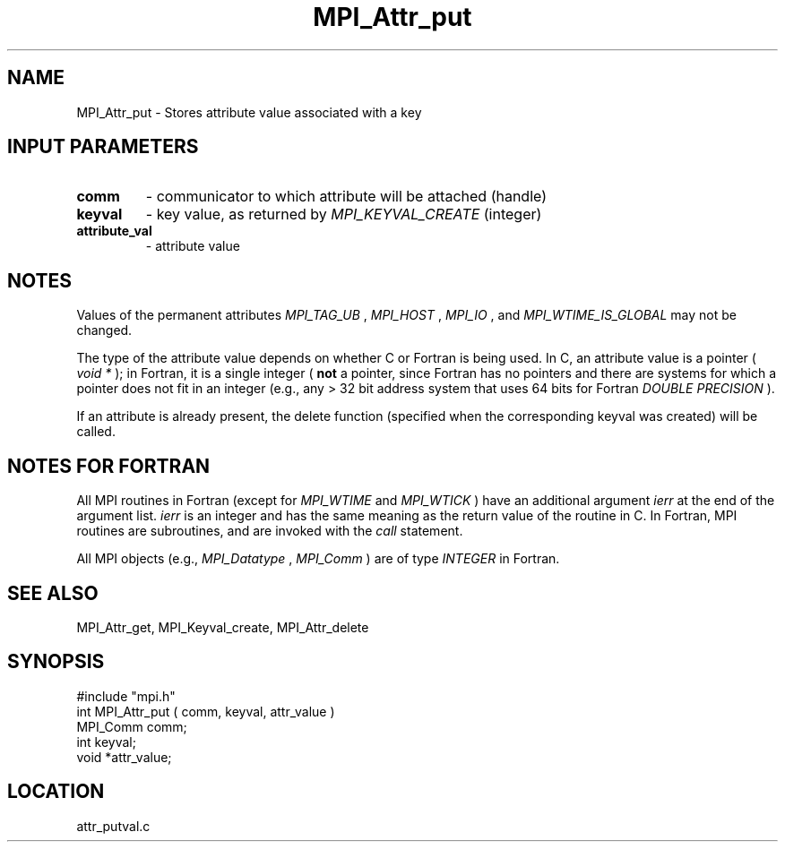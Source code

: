 .TH MPI_Attr_put 3 "12/21/1995" " " "MPI"
.SH NAME
MPI_Attr_put \- Stores attribute value associated with a key

.SH INPUT PARAMETERS
.PD 0
.TP
.B comm 
- communicator to which attribute will be attached (handle) 
.PD 1
.PD 0
.TP
.B keyval 
- key value, as returned by  
.I MPI_KEYVAL_CREATE
(integer) 
.PD 1
.PD 0
.TP
.B attribute_val 
- attribute value 
.PD 1

.SH NOTES
Values of the permanent attributes 
.I MPI_TAG_UB
, 
.I MPI_HOST
, 
.I MPI_IO
, and
.I MPI_WTIME_IS_GLOBAL
may not be changed.

The type of the attribute value depends on whether C or Fortran is being used.
In C, an attribute value is a pointer (
.I void *
); in Fortran, it is a single
integer (
.B not
a pointer, since Fortran has no pointers and there are systems
for which a pointer does not fit in an integer (e.g., any > 32 bit address
system that uses 64 bits for Fortran 
.I DOUBLE PRECISION
).

If an attribute is already present, the delete function (specified when the
corresponding keyval was created) will be called.

.SH NOTES FOR FORTRAN
All MPI routines in Fortran (except for 
.I MPI_WTIME
and 
.I MPI_WTICK
) have
an additional argument 
.I ierr
at the end of the argument list.  
.I ierr
is an integer and has the same meaning as the return value of the routine
in C.  In Fortran, MPI routines are subroutines, and are invoked with the
.I call
statement.

All MPI objects (e.g., 
.I MPI_Datatype
, 
.I MPI_Comm
) are of type 
.I INTEGER
in Fortran.

.SH SEE ALSO
 MPI_Attr_get, MPI_Keyval_create, MPI_Attr_delete
.br
.SH SYNOPSIS
.nf
#include "mpi.h"
int MPI_Attr_put ( comm, keyval, attr_value )
MPI_Comm comm;
int      keyval;
void     *attr_value;

.fi

.SH LOCATION
 attr_putval.c
